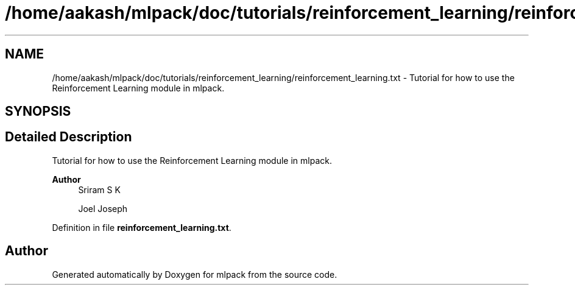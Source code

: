 .TH "/home/aakash/mlpack/doc/tutorials/reinforcement_learning/reinforcement_learning.txt" 3 "Sun Jun 20 2021" "Version 3.4.2" "mlpack" \" -*- nroff -*-
.ad l
.nh
.SH NAME
/home/aakash/mlpack/doc/tutorials/reinforcement_learning/reinforcement_learning.txt \- Tutorial for how to use the Reinforcement Learning module in mlpack\&.  

.SH SYNOPSIS
.br
.PP
.SH "Detailed Description"
.PP 
Tutorial for how to use the Reinforcement Learning module in mlpack\&. 


.PP
\fBAuthor\fP
.RS 4
Sriram S K 
.PP
Joel Joseph 
.RE
.PP

.PP
Definition in file \fBreinforcement_learning\&.txt\fP\&.
.SH "Author"
.PP 
Generated automatically by Doxygen for mlpack from the source code\&.
